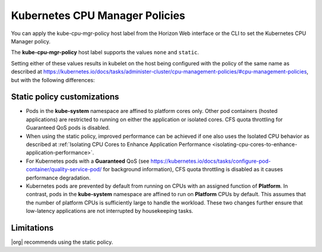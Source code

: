 
.. mlb1573055521142
.. _kubernetes-cpu-manager-policies:

===============================
Kubernetes CPU Manager Policies
===============================

You can apply the kube-cpu-mgr-policy host label from the Horizon Web interface
or the CLI to set the Kubernetes CPU Manager policy.

The **kube-cpu-mgr-policy** host label supports the values ``none`` and
``static``.

Setting either of these values results in kubelet on the host being configured
with the policy of the same name as described at `https://kubernetes.io/docs/tasks/administer-cluster/cpu-management-policies/#cpu-management-policies <https://kubernetes.io/docs/tasks/administer-cluster/cpu-management-policies/#cpu-management-policies>`__,
but with the following differences:

----------------------------
Static policy customizations
----------------------------

-   Pods in the **kube-system** namespace are affined to platform cores
    only. Other pod containers \(hosted applications\) are restricted to
    running on either the application or isolated cores. CFS quota
    throttling for Guaranteed QoS pods is disabled.

-   When using the static policy, improved performance can be achieved if
    one also uses the Isolated CPU behavior as described at :ref:`Isolating CPU Cores to Enhance Application Performance <isolating-cpu-cores-to-enhance-application-performance>`.

-   For Kubernetes pods with a **Guaranteed** QoS \(see `https://kubernetes.io/docs/tasks/configure-pod-container/quality-service-pod/ <https://kubernetes.io/docs/tasks/configure-pod-container/quality-service-pod/>`__
    for background information\), CFS quota throttling is disabled as it
    causes performance degradation.

-   Kubernetes pods are prevented by default from running on CPUs with an
    assigned function of **Platform**. In contrast, pods in the
    **kube-system** namespace are affined to run on **Platform** CPUs by
    default. This assumes that the number of platform CPUs is sufficiently
    large to handle the workload. These two changes further ensure that
    low-latency applications are not interrupted by housekeeping tasks.


.. xreflink For information about adding labels, see |node-doc|: :ref:`Configuring Node Labels Using Horizon <configuring-node-labels-using-horizon>`

.. xreflink and |node-doc|: :ref:`Configuring Node Labels from the CLI <assigning-node-labels-from-the-cli>`.


-----------
Limitations
-----------

|org| recommends using the static policy.

